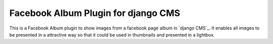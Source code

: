 Facebook Album Plugin for django CMS
====================================


This is a Facebook Album plugin to show images from a facebook page
album in `django CMS`_. It enables all images to be presented in
a attractive way so that it could be used in thumbnails and
presented in a lightbox.
